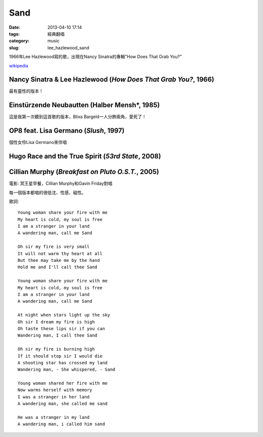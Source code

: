 Sand
##########
:date: 2013-04-10 17:14
:tags: 經典翻唱
:category: music
:slug: lee_hazlewood_sand

1966年Lee Hazlewood寫的歌，出現在Nancy Sinatra的專輯"How Does That Grab You?"

`wikipedia <http://en.wikipedia.org/wiki/Sand_%28Lee_Hazlewood_song%29>`__


Nancy Sinatra & Lee Hazlewood (*How Does That Grab You?*, 1966)
=================================================================

.. youtube:: pGfD2j9M1dA

最有靈性的版本！

Einstürzende Neubautten (Halber Mensh*, 1985)
===============================================

.. youtube:: 4BiODjvVEOw

這是我第一次聽到這首歌的版本，Blixa Bargeld一人分飾兩角，愛死了！


OP8 feat. Lisa Germano (*Slush*, 1997)
=======================================

.. youtube:: lNIcvmDjx0k

個性女伶Lisa Germano來伴唱


Hugo Race and the True Spirit (*53rd State*, 2008)
===================================================

.. youtube:: rjRp8TG_q08



Cillian Murphy (*Breakfast on Pluto O.S.T.*, 2005)
====================================================

.. youtube:: q3arh-OD5vU

電影: 冥王星早餐，Cillian Murphy和Gavin Friday對唱


每一個版本都唱的很低沈、性感、磁性。

歌詞::

  Young woman share your fire with me
  My heart is cold, my soul is free
  I am a stranger in your land 
  A wandering man, call me Sand
   
  Oh sir my fire is very small
  It will not warm thy heart at all
  But thee may take me by the hand
  Hold me and I'll call thee Sand
   
  Young woman share your fire with me
  My heart is cold, my soul is free
  I am a stranger in your land
  A wandering man, call me Sand
   
  At night when stars light up the sky
  Oh sir I dream my fire is high
  Oh taste these lips sir if you can
  Wandering man, I call thee Sand
   
  Oh sir my fire is burning high
  If it should stop sir I would die
  A shooting star has crossed my land
  Wandering man, - She whispered, - Sand
   
  Young woman shared her fire with me
  Now warms herself with memory
  I was a stranger in her land
  A wandering man, she called me sand
   
  He was a stranger in my land
  A wandering man, i called him sand

